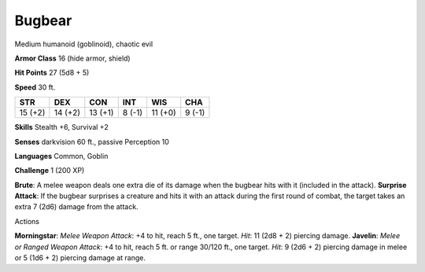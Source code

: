 
.. _srd_Bugbear:

Bugbear
-------

Medium humanoid (goblinoid), chaotic evil

**Armor Class** 16 (hide armor, shield)

**Hit Points** 27 (5d8 + 5)

**Speed** 30 ft.

+-----------+-----------+-----------+----------+-----------+----------+
| STR       | DEX       | CON       | INT      | WIS       | CHA      |
+===========+===========+===========+==========+===========+==========+
| 15 (+2)   | 14 (+2)   | 13 (+1)   | 8 (-1)   | 11 (+0)   | 9 (-1)   |
+-----------+-----------+-----------+----------+-----------+----------+

**Skills** Stealth +6, Survival +2

**Senses** darkvision 60 ft., passive Perception 10

**Languages** Common, Goblin

**Challenge** 1 (200 XP)

**Brute**: A melee weapon deals one extra die of its damage when the
bugbear hits with it (included in the attack). **Surprise Attack**: If
the bugbear surprises a creature and hits it with an attack during the
first round of combat, the target takes an extra 7 (2d6) damage from the
attack.

Actions

**Morningstar**: *Melee Weapon Attack*: +4 to hit, reach 5 ft., one
target. *Hit*: 11 (2d8 + 2) piercing damage. **Javelin**: *Melee or
Ranged Weapon Attack*: +4 to hit, reach 5 ft. or range 30/120 ft., one
target. *Hit*: 9 (2d6 + 2) piercing damage in melee or 5 (1d6 + 2)
piercing damage at range.
